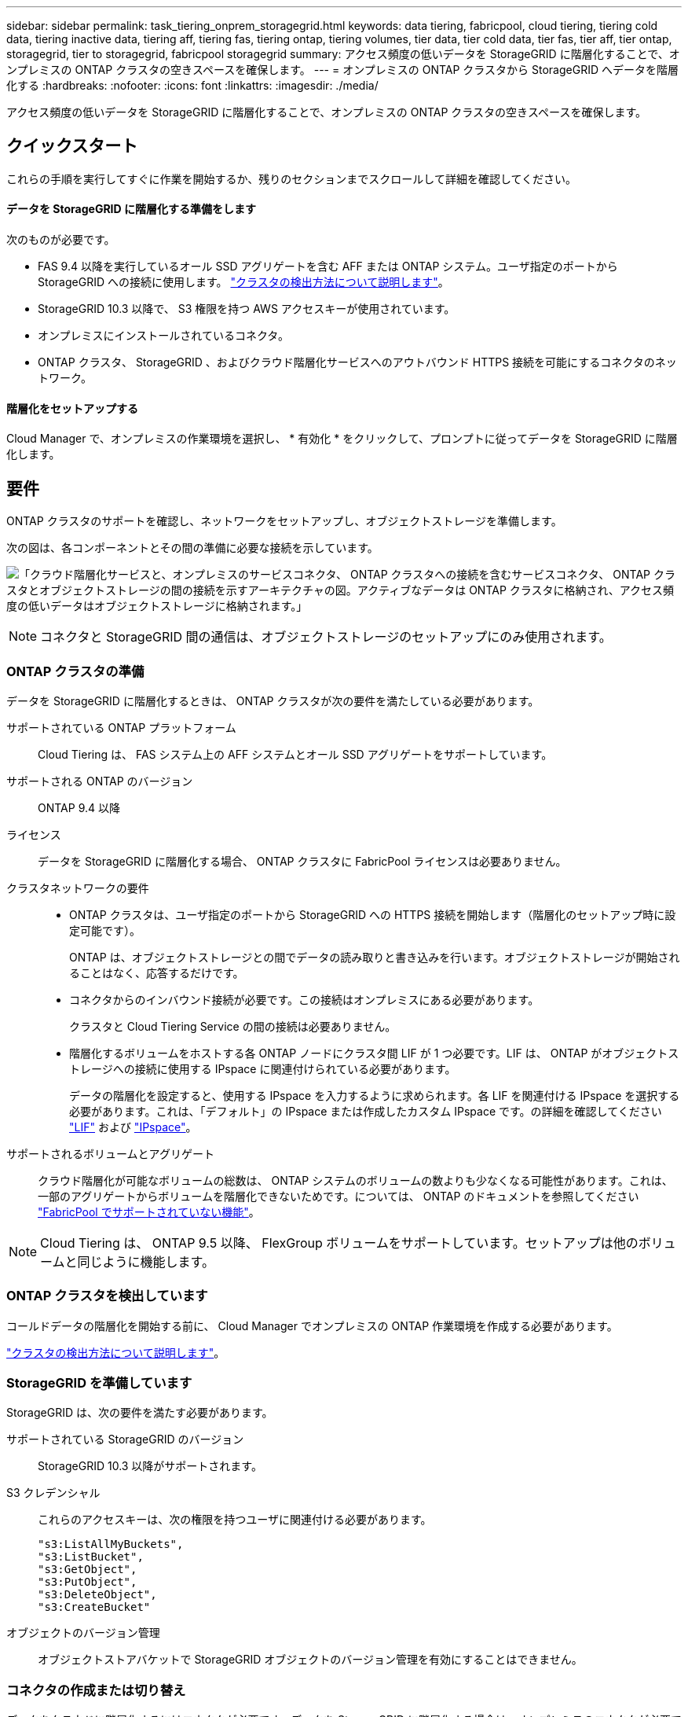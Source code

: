 ---
sidebar: sidebar 
permalink: task_tiering_onprem_storagegrid.html 
keywords: data tiering, fabricpool, cloud tiering, tiering cold data, tiering inactive data, tiering aff, tiering fas, tiering ontap, tiering volumes, tier data, tier cold data, tier fas, tier aff, tier ontap, storagegrid, tier to storagegrid, fabricpool storagegrid 
summary: アクセス頻度の低いデータを StorageGRID に階層化することで、オンプレミスの ONTAP クラスタの空きスペースを確保します。 
---
= オンプレミスの ONTAP クラスタから StorageGRID へデータを階層化する
:hardbreaks:
:nofooter: 
:icons: font
:linkattrs: 
:imagesdir: ./media/


[role="lead"]
アクセス頻度の低いデータを StorageGRID に階層化することで、オンプレミスの ONTAP クラスタの空きスペースを確保します。



== クイックスタート

これらの手順を実行してすぐに作業を開始するか、残りのセクションまでスクロールして詳細を確認してください。



==== データを StorageGRID に階層化する準備をします

[role="quick-margin-para"]
次のものが必要です。

* FAS 9.4 以降を実行しているオール SSD アグリゲートを含む AFF または ONTAP システム。ユーザ指定のポートから StorageGRID への接続に使用します。 link:task_discovering_ontap.html["クラスタの検出方法について説明します"]。
* StorageGRID 10.3 以降で、 S3 権限を持つ AWS アクセスキーが使用されています。
* オンプレミスにインストールされているコネクタ。
* ONTAP クラスタ、 StorageGRID 、およびクラウド階層化サービスへのアウトバウンド HTTPS 接続を可能にするコネクタのネットワーク。




==== 階層化をセットアップする

[role="quick-margin-para"]
Cloud Manager で、オンプレミスの作業環境を選択し、 * 有効化 * をクリックして、プロンプトに従ってデータを StorageGRID に階層化します。



== 要件

ONTAP クラスタのサポートを確認し、ネットワークをセットアップし、オブジェクトストレージを準備します。

次の図は、各コンポーネントとその間の準備に必要な接続を示しています。

image:diagram_cloud_tiering_storagegrid.png["「クラウド階層化サービスと、オンプレミスのサービスコネクタ、 ONTAP クラスタへの接続を含むサービスコネクタ、 ONTAP クラスタとオブジェクトストレージの間の接続を示すアーキテクチャの図。アクティブなデータは ONTAP クラスタに格納され、アクセス頻度の低いデータはオブジェクトストレージに格納されます。」"]


NOTE: コネクタと StorageGRID 間の通信は、オブジェクトストレージのセットアップにのみ使用されます。



=== ONTAP クラスタの準備

データを StorageGRID に階層化するときは、 ONTAP クラスタが次の要件を満たしている必要があります。

サポートされている ONTAP プラットフォーム:: Cloud Tiering は、 FAS システム上の AFF システムとオール SSD アグリゲートをサポートしています。
サポートされる ONTAP のバージョン:: ONTAP 9.4 以降
ライセンス:: データを StorageGRID に階層化する場合、 ONTAP クラスタに FabricPool ライセンスは必要ありません。
クラスタネットワークの要件::
+
--
* ONTAP クラスタは、ユーザ指定のポートから StorageGRID への HTTPS 接続を開始します（階層化のセットアップ時に設定可能です）。
+
ONTAP は、オブジェクトストレージとの間でデータの読み取りと書き込みを行います。オブジェクトストレージが開始されることはなく、応答するだけです。

* コネクタからのインバウンド接続が必要です。この接続はオンプレミスにある必要があります。
+
クラスタと Cloud Tiering Service の間の接続は必要ありません。

* 階層化するボリュームをホストする各 ONTAP ノードにクラスタ間 LIF が 1 つ必要です。LIF は、 ONTAP がオブジェクトストレージへの接続に使用する IPspace に関連付けられている必要があります。
+
データの階層化を設定すると、使用する IPspace を入力するように求められます。各 LIF を関連付ける IPspace を選択する必要があります。これは、「デフォルト」の IPspace または作成したカスタム IPspace です。の詳細を確認してください https://docs.netapp.com/us-en/ontap/networking/create_a_lif.html["LIF"^] および https://docs.netapp.com/us-en/ontap/networking/standard_properties_of_ipspaces.html["IPspace"^]。



--
サポートされるボリュームとアグリゲート:: クラウド階層化が可能なボリュームの総数は、 ONTAP システムのボリュームの数よりも少なくなる可能性があります。これは、一部のアグリゲートからボリュームを階層化できないためです。については、 ONTAP のドキュメントを参照してください link:http://docs.netapp.com/ontap-9/topic/com.netapp.doc.dot-mgng-stor-tier-fp/GUID-8E421CC9-1DE1-492F-A84C-9EB1B0177807.html["FabricPool でサポートされていない機能"^]。



NOTE: Cloud Tiering は、 ONTAP 9.5 以降、 FlexGroup ボリュームをサポートしています。セットアップは他のボリュームと同じように機能します。



=== ONTAP クラスタを検出しています

コールドデータの階層化を開始する前に、 Cloud Manager でオンプレミスの ONTAP 作業環境を作成する必要があります。

link:task_discovering_ontap.html["クラスタの検出方法について説明します"]。



=== StorageGRID を準備しています

StorageGRID は、次の要件を満たす必要があります。

サポートされている StorageGRID のバージョン:: StorageGRID 10.3 以降がサポートされます。
S3 クレデンシャル::
+
--
これらのアクセスキーは、次の権限を持つユーザに関連付ける必要があります。

[source, json]
----
"s3:ListAllMyBuckets",
"s3:ListBucket",
"s3:GetObject",
"s3:PutObject",
"s3:DeleteObject",
"s3:CreateBucket"
----
--
オブジェクトのバージョン管理:: オブジェクトストアバケットで StorageGRID オブジェクトのバージョン管理を有効にすることはできません。




=== コネクタの作成または切り替え

データをクラウドに階層化するにはコネクタが必要です。データを StorageGRID に階層化する場合は、オンプレミスのコネクタが必要です。新しいコネクターをインストールするか、現在選択されているコネクターがオンプレミスにあることを確認する必要があります。

* link:concept_connectors.html["コネクタについて説明します"]
* link:reference_cloud_mgr_reqs.html["Connector ホストの要件"]
* link:task_installing_linux.html["既存の Linux ホストにコネクタをインストールします"]
* link:task_managing_connectors.html["コネクタ間の切り替え"]




=== コネクタのネットワークを準備しています

コネクタに必要なネットワーク接続があることを確認します。

.手順
. コネクタが取り付けられているネットワークで次の接続が有効になっていることを確認します。
+
** クラウドの階層化サービスへのアウトバウンドのインターネット接続 ポート 443 （ HTTPS ）
** ポート 443 から StorageGRID への HTTPS 接続
** ONTAP クラスタへのポート 443 経由の HTTPS 接続






== 最初のクラスタから StorageGRID にアクセス頻度の低いデータを階層化しています

環境を準備したら、最初のクラスタからアクセス頻度の低いデータの階層化を開始します。

.必要なもの
* link:task_discovering_ontap.html["オンプレミスの作業環境"]。
* 必要な S3 権限を持つ AWS アクセスキー。


.手順
. オンプレミスクラスタを選択
. 階層化サービスの * 有効化 * をクリックします。
+
image:screenshot_setup_tiering_onprem.png["オンプレミスの ONTAP 作業環境を選択したあとに画面の右側に表示される「階層化の設定」オプションを示すスクリーンショット。"]

. 「 * Tiering Setup * 」ページに記載された手順を実行します。
+
.. * プロバイダを選択 * ：「 StorageGRID 」を選択します。
.. * サーバ * ： StorageGRID サーバの FQDN を入力し、 StorageGRID が ONTAP との HTTPS 通信に使用するポートを入力し、必要な S3 権限を持つアカウントのアクセスキーとシークレットキーを入力します。
.. * Bucket * ：新しいバケットを追加するか、階層化データ用の既存のバケットを選択します。
.. * クラスタネットワーク * ： ONTAP がオブジェクトストレージへの接続に使用する IPspace を選択します。
+
正しい IPspace を選択すると、 Cloud Tiering を使用して、 ONTAP からクラウドプロバイダのオブジェクトストレージへの接続をセットアップできます。



. 「 * Continue * 」をクリックして、階層化するボリュームを選択します。
. _Tier Volume_page で、階層化を設定するボリュームを選択し、階層化ポリシーページを起動します。
+
** すべてのボリュームを選択するには、タイトル行（image:button_backup_all_volumes.png[""]）をクリックし、 * ボリュームの設定 * をクリックします。
** 複数のボリュームを選択するには、各ボリュームのボックス（image:button_backup_1_volume.png[""]）をクリックし、 * ボリュームの設定 * をクリックします。
** 単一のボリュームを選択するには、行（または）をクリックします image:screenshot_edit_icon.gif["鉛筆アイコンを編集します"] アイコン）をクリックします。
+
image:screenshot_tiering_modify_volumes.gif["単一のボリューム、複数のボリューム、またはすべてのボリュームを選択する方法、および選択したボリュームを変更するボタンを示すスクリーンショット。"]



. _Tiering Policy_Dialog で、階層化ポリシーを選択し、必要に応じて選択したボリュームのクーリング日数を調整して、 * 適用 * をクリックします。
+
link:concept_cloud_tiering.html#volume-tiering-policies["ボリューム階層化ポリシーの詳細については、こちらをご覧ください"]。

+
image:screenshot_tiering_policy_settings.png["設定可能な階層化ポリシーの設定を示すスクリーンショット。"]



これで、クラスタのボリュームから StorageGRID へのデータ階層化が設定されました。

クラスタを追加したり、クラスタ上のアクティブなデータとアクセス頻度の低いデータに関する情報を確認したりできます。詳細については、を参照してください link:task_managing_tiering.html["クラスタからのデータ階層化の管理"]。
